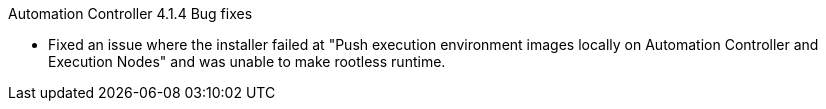 // This is the release notes for Automation controller 4.1, the version number is removed from the topic title as part of the release notes restructuring efforts.

[[controller-414-intro]]

.Automation Controller 4.1.4 Bug fixes

* Fixed an issue where the installer failed at "Push execution environment images locally on Automation Controller and Execution Nodes" and was unable to make rootless runtime.
